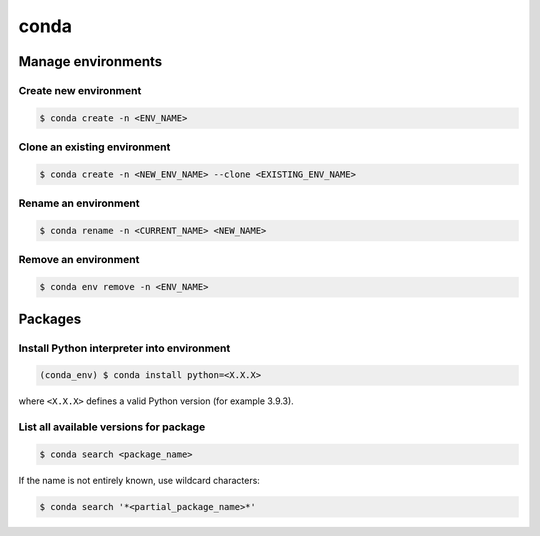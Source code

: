 conda
=====

Manage environments
-------------------
Create new environment
''''''''''''''''''''''
.. code-block:: bash

    $ conda create -n <ENV_NAME>

Clone an existing environment
'''''''''''''''''''''''''''''
.. code-block:: bash

    $ conda create -n <NEW_ENV_NAME> --clone <EXISTING_ENV_NAME>

Rename an environment
'''''''''''''''''''''
.. code-block:: bash

    $ conda rename -n <CURRENT_NAME> <NEW_NAME>

Remove an environment
'''''''''''''''''''''
.. code-block:: bash

    $ conda env remove -n <ENV_NAME>

Packages
--------
Install Python interpreter into environment
'''''''''''''''''''''''''''''''''''''''''''
.. code-block:: bash

    (conda_env) $ conda install python=<X.X.X>

where ``<X.X.X>`` defines a valid Python version (for example 3.9.3).

List all available versions for package
'''''''''''''''''''''''''''''''''''''''
.. code-block:: bash

    $ conda search <package_name>

If the name is not entirely known, use wildcard characters:

.. code-block:: bash

    $ conda search '*<partial_package_name>*'

